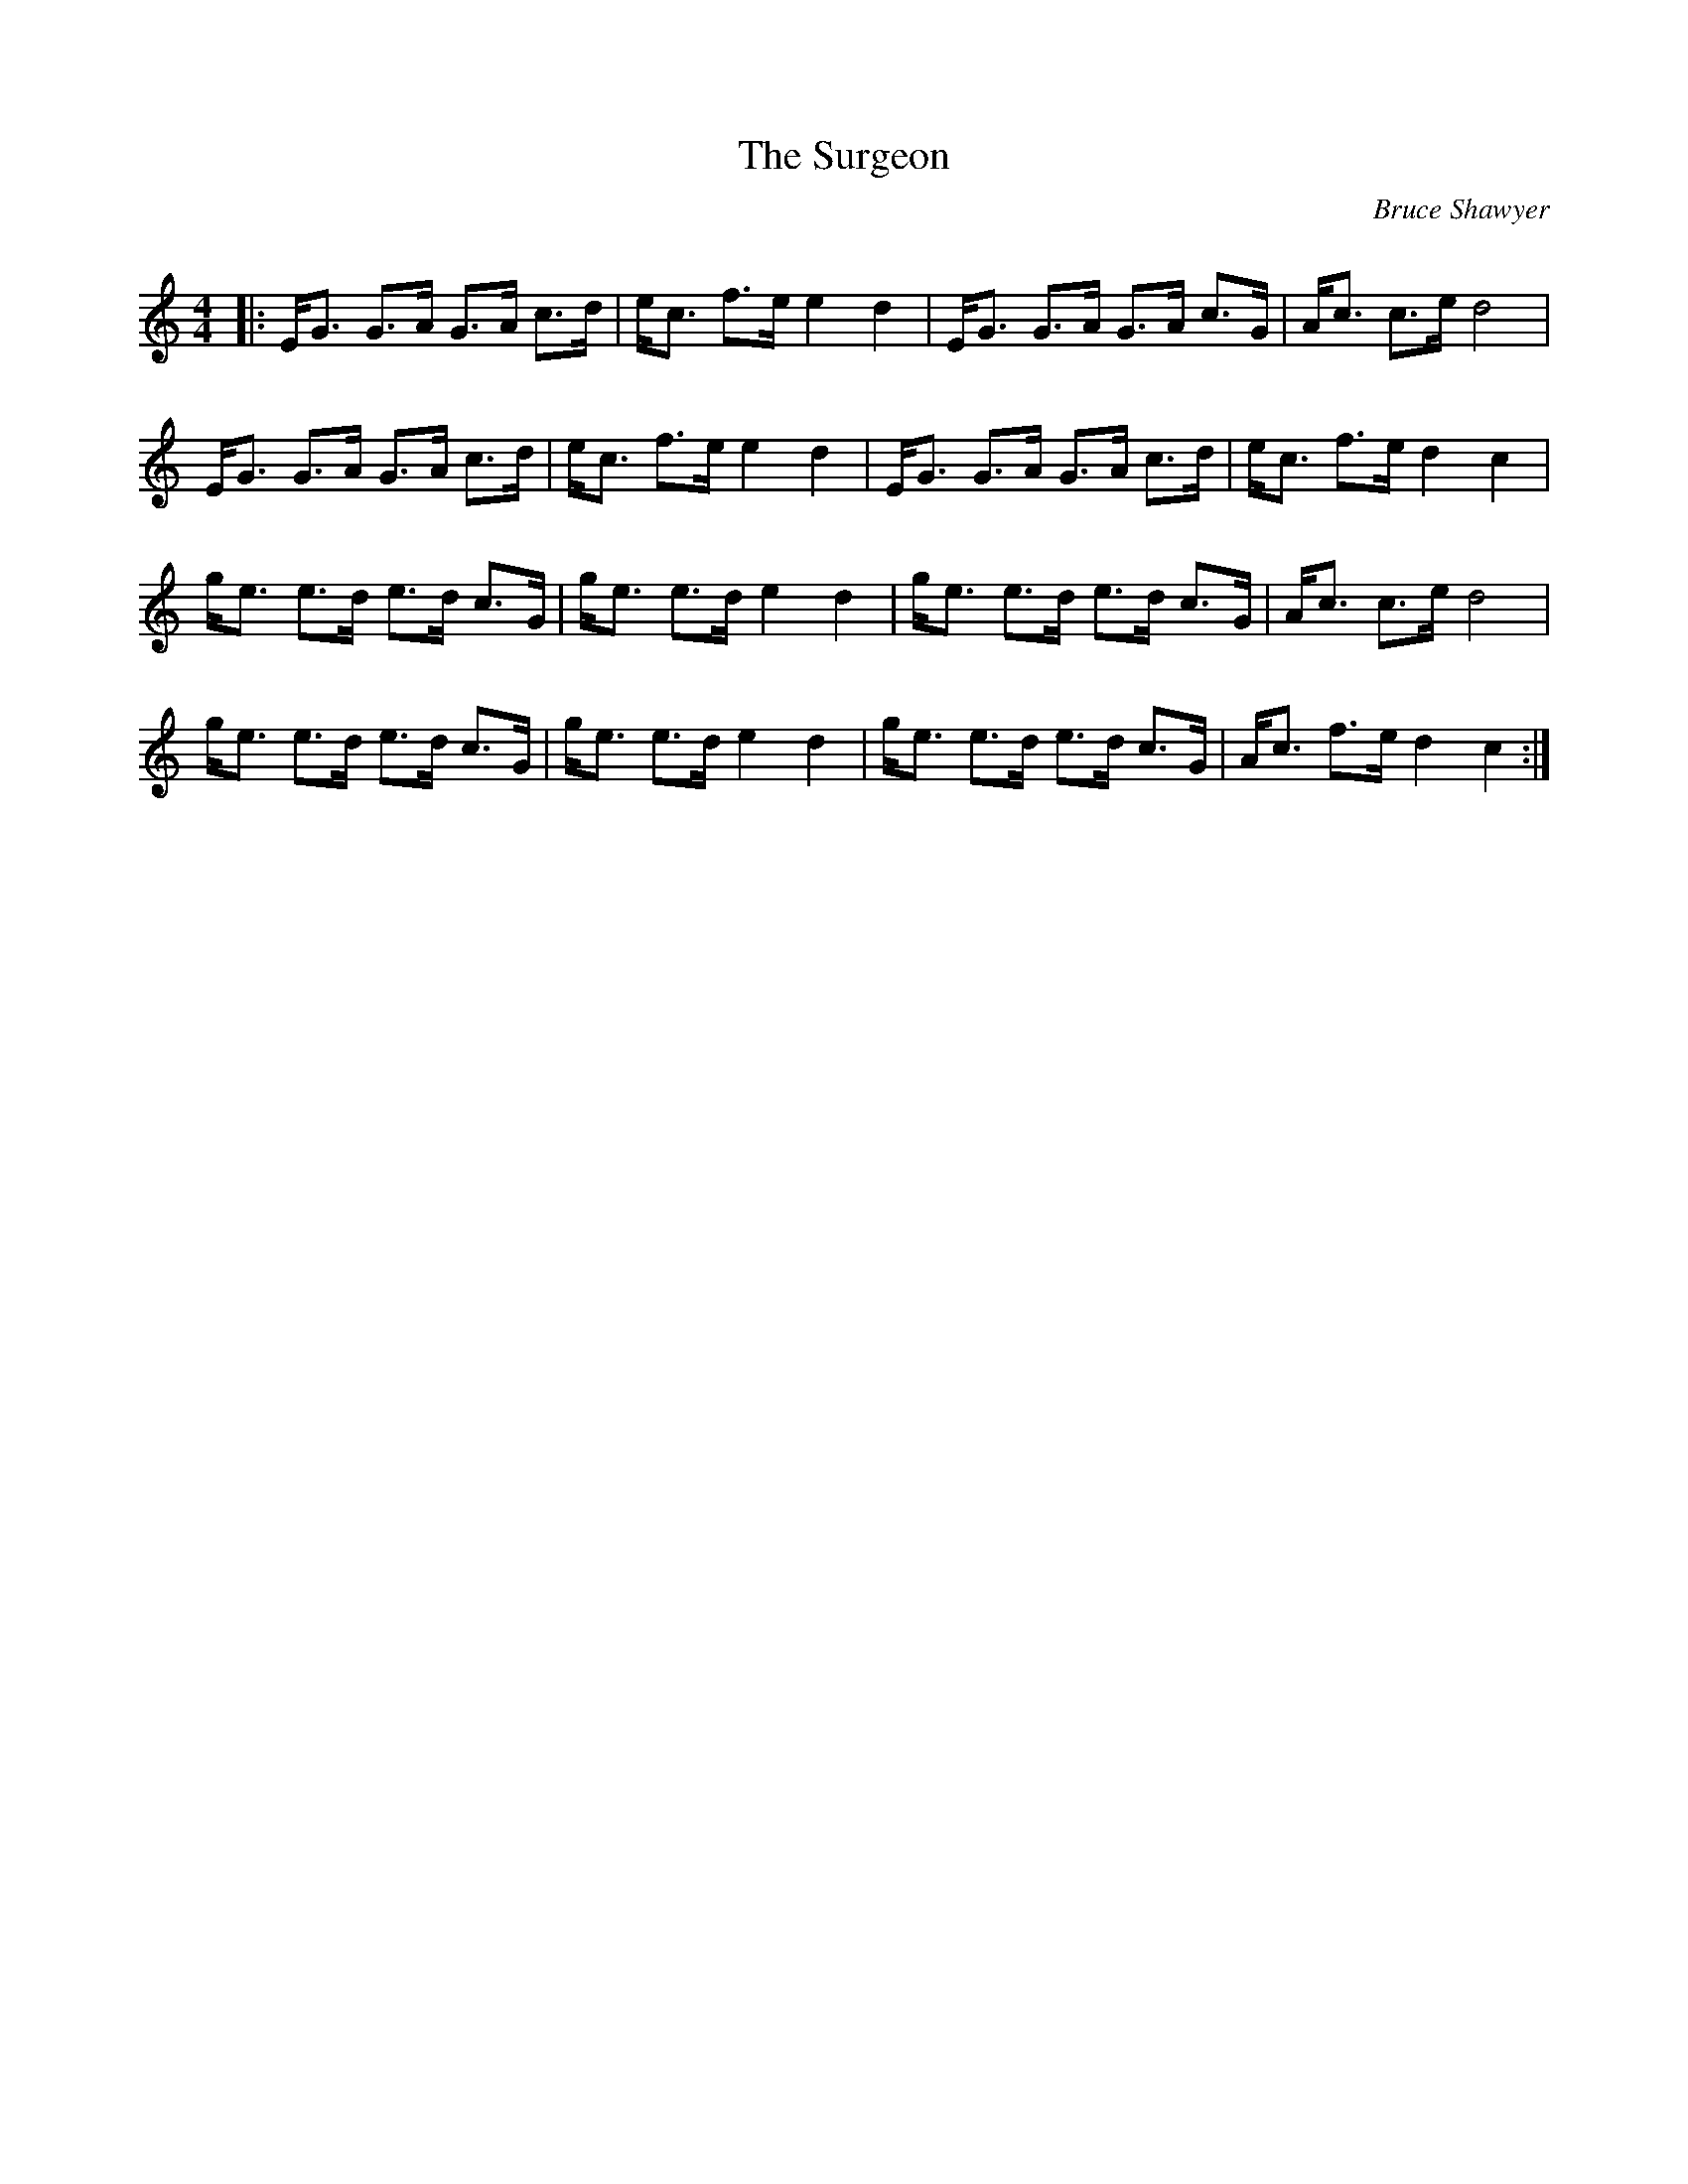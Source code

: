 X:1
T: The Surgeon
C:Bruce Shawyer
R:Strathspey
Q:128
K:C
M:4/4
L:1/16
|:EG3 G3A G3A c3d|ec3 f3e e4d4|EG3 G3A G3A c3G|Ac3 c3e d8|
EG3 G3A G3A c3d|ec3 f3e e4d4|EG3 G3A G3A c3d|ec3 f3e d4c4|
ge3 e3d e3d c3G|ge3 e3d e4d4|ge3 e3d e3d c3G|Ac3 c3e d8|
ge3 e3d e3d c3G|ge3 e3d e4d4|ge3 e3d e3d c3G|Ac3 f3e d4c4:|
